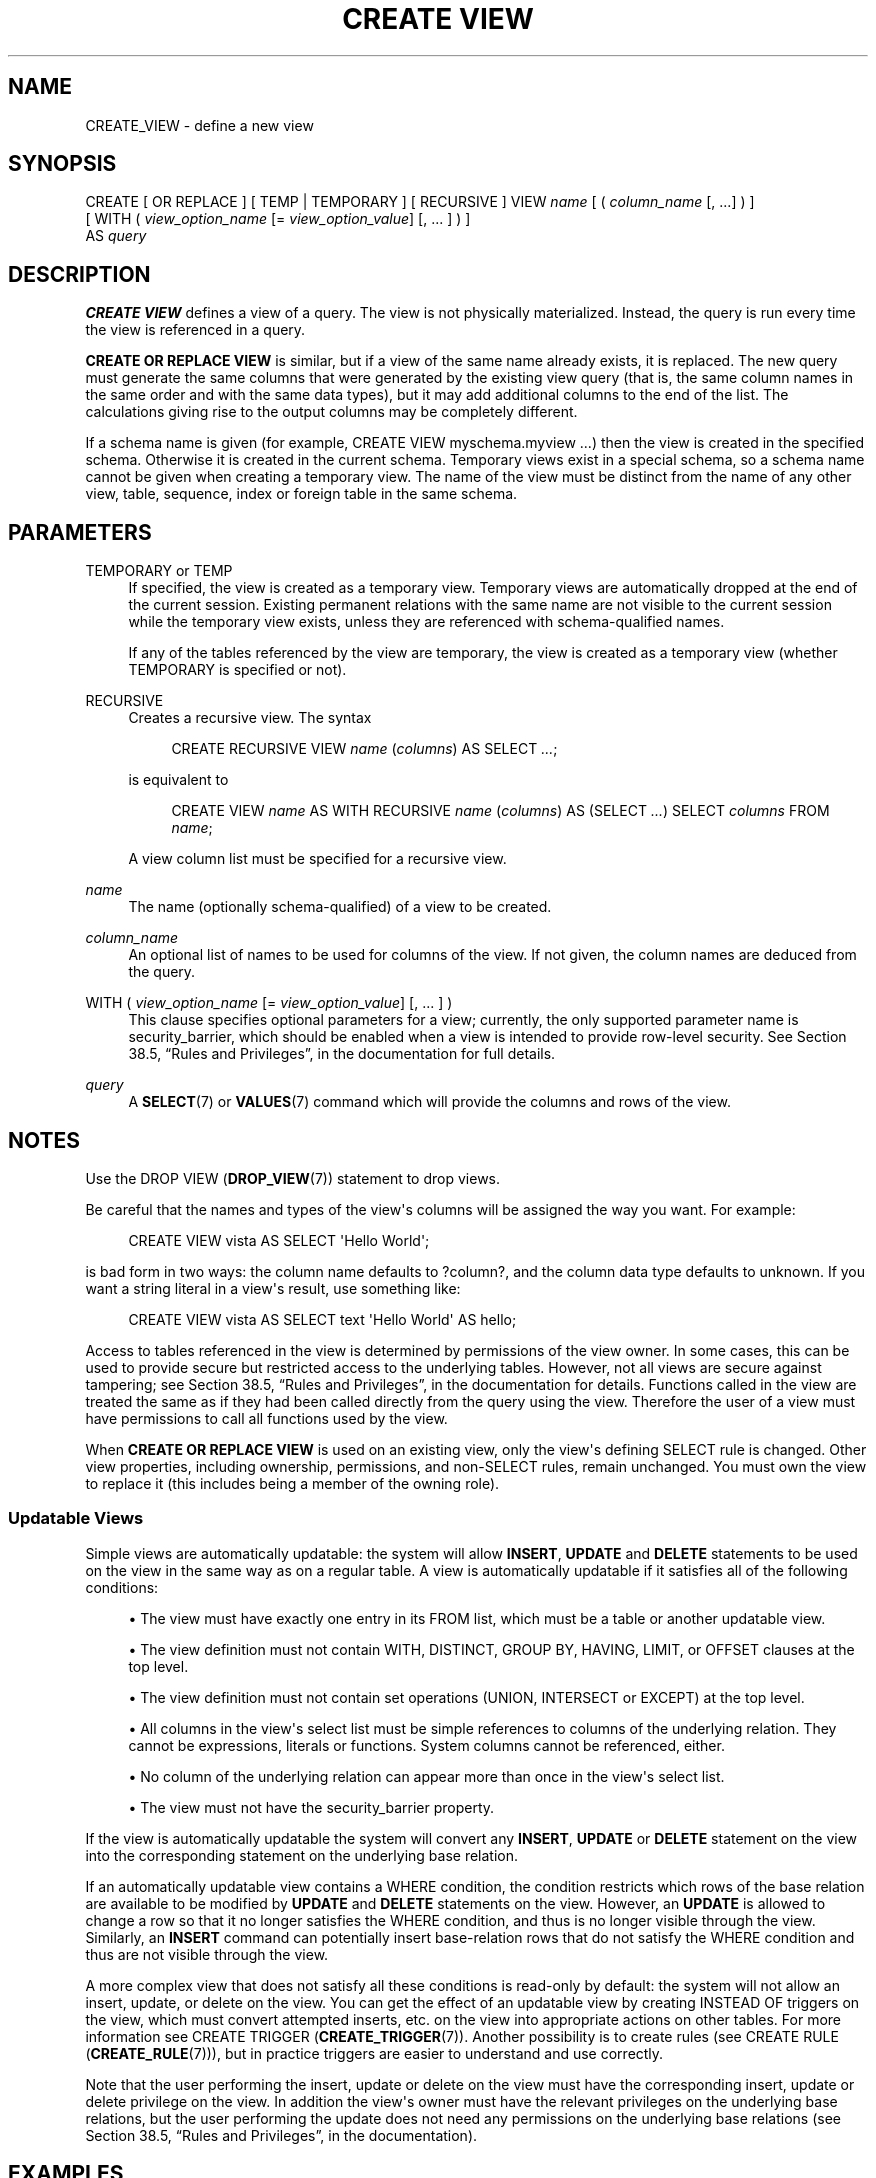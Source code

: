 '\" t
.\"     Title: CREATE VIEW
.\"    Author: The PostgreSQL Global Development Group
.\" Generator: DocBook XSL Stylesheets v1.76.1 <http://docbook.sf.net/>
.\"      Date: 2013
.\"    Manual: PostgreSQL 9.3.1 Documentation
.\"    Source: PostgreSQL 9.3.1
.\"  Language: English
.\"
.TH "CREATE VIEW" "7" "2013" "PostgreSQL 9.3.1" "PostgreSQL 9.3.1 Documentation"
.\" -----------------------------------------------------------------
.\" * Define some portability stuff
.\" -----------------------------------------------------------------
.\" ~~~~~~~~~~~~~~~~~~~~~~~~~~~~~~~~~~~~~~~~~~~~~~~~~~~~~~~~~~~~~~~~~
.\" http://bugs.debian.org/507673
.\" http://lists.gnu.org/archive/html/groff/2009-02/msg00013.html
.\" ~~~~~~~~~~~~~~~~~~~~~~~~~~~~~~~~~~~~~~~~~~~~~~~~~~~~~~~~~~~~~~~~~
.ie \n(.g .ds Aq \(aq
.el       .ds Aq '
.\" -----------------------------------------------------------------
.\" * set default formatting
.\" -----------------------------------------------------------------
.\" disable hyphenation
.nh
.\" disable justification (adjust text to left margin only)
.ad l
.\" -----------------------------------------------------------------
.\" * MAIN CONTENT STARTS HERE *
.\" -----------------------------------------------------------------
.SH "NAME"
CREATE_VIEW \- define a new view
.\" CREATE VIEW
.SH "SYNOPSIS"
.sp
.nf
CREATE [ OR REPLACE ] [ TEMP | TEMPORARY ] [ RECURSIVE ] VIEW \fIname\fR [ ( \fIcolumn_name\fR [, \&.\&.\&.] ) ]
    [ WITH ( \fIview_option_name\fR [= \fIview_option_value\fR] [, \&.\&.\&. ] ) ]
    AS \fIquery\fR
.fi
.SH "DESCRIPTION"
.PP

\fBCREATE VIEW\fR
defines a view of a query\&. The view is not physically materialized\&. Instead, the query is run every time the view is referenced in a query\&.
.PP

\fBCREATE OR REPLACE VIEW\fR
is similar, but if a view of the same name already exists, it is replaced\&. The new query must generate the same columns that were generated by the existing view query (that is, the same column names in the same order and with the same data types), but it may add additional columns to the end of the list\&. The calculations giving rise to the output columns may be completely different\&.
.PP
If a schema name is given (for example,
CREATE VIEW myschema\&.myview \&.\&.\&.) then the view is created in the specified schema\&. Otherwise it is created in the current schema\&. Temporary views exist in a special schema, so a schema name cannot be given when creating a temporary view\&. The name of the view must be distinct from the name of any other view, table, sequence, index or foreign table in the same schema\&.
.SH "PARAMETERS"
.PP
TEMPORARY or TEMP
.RS 4
If specified, the view is created as a temporary view\&. Temporary views are automatically dropped at the end of the current session\&. Existing permanent relations with the same name are not visible to the current session while the temporary view exists, unless they are referenced with schema\-qualified names\&.
.sp
If any of the tables referenced by the view are temporary, the view is created as a temporary view (whether
TEMPORARY
is specified or not)\&.
.RE
.PP
RECURSIVE
.RS 4
Creates a recursive view\&. The syntax
.sp
.if n \{\
.RS 4
.\}
.nf
CREATE RECURSIVE VIEW \fIname\fR (\fIcolumns\fR) AS SELECT \fI\&.\&.\&.\fR;
.fi
.if n \{\
.RE
.\}
.sp

is equivalent to
.sp
.if n \{\
.RS 4
.\}
.nf
CREATE VIEW \fIname\fR AS WITH RECURSIVE \fIname\fR (\fIcolumns\fR) AS (SELECT \fI\&.\&.\&.\fR) SELECT \fIcolumns\fR FROM \fIname\fR;
.fi
.if n \{\
.RE
.\}
.sp

A view column list must be specified for a recursive view\&.
.RE
.PP
\fIname\fR
.RS 4
The name (optionally schema\-qualified) of a view to be created\&.
.RE
.PP
\fIcolumn_name\fR
.RS 4
An optional list of names to be used for columns of the view\&. If not given, the column names are deduced from the query\&.
.RE
.PP
WITH ( \fIview_option_name\fR [= \fIview_option_value\fR] [, \&.\&.\&. ] )
.RS 4
This clause specifies optional parameters for a view; currently, the only supported parameter name is
security_barrier, which should be enabled when a view is intended to provide row\-level security\&. See
Section 38.5, \(lqRules and Privileges\(rq, in the documentation
for full details\&.
.RE
.PP
\fIquery\fR
.RS 4
A
\fBSELECT\fR(7)
or
\fBVALUES\fR(7)
command which will provide the columns and rows of the view\&.
.RE
.SH "NOTES"
.PP
Use the
DROP VIEW (\fBDROP_VIEW\fR(7))
statement to drop views\&.
.PP
Be careful that the names and types of the view\*(Aqs columns will be assigned the way you want\&. For example:
.sp
.if n \{\
.RS 4
.\}
.nf
CREATE VIEW vista AS SELECT \*(AqHello World\*(Aq;
.fi
.if n \{\
.RE
.\}
.sp
is bad form in two ways: the column name defaults to
?column?, and the column data type defaults to
unknown\&. If you want a string literal in a view\*(Aqs result, use something like:
.sp
.if n \{\
.RS 4
.\}
.nf
CREATE VIEW vista AS SELECT text \*(AqHello World\*(Aq AS hello;
.fi
.if n \{\
.RE
.\}
.PP
Access to tables referenced in the view is determined by permissions of the view owner\&. In some cases, this can be used to provide secure but restricted access to the underlying tables\&. However, not all views are secure against tampering; see
Section 38.5, \(lqRules and Privileges\(rq, in the documentation
for details\&. Functions called in the view are treated the same as if they had been called directly from the query using the view\&. Therefore the user of a view must have permissions to call all functions used by the view\&.
.PP
When
\fBCREATE OR REPLACE VIEW\fR
is used on an existing view, only the view\*(Aqs defining SELECT rule is changed\&. Other view properties, including ownership, permissions, and non\-SELECT rules, remain unchanged\&. You must own the view to replace it (this includes being a member of the owning role)\&.
.SS "Updatable Views"
.\" updatable views
.PP
Simple views are automatically updatable: the system will allow
\fBINSERT\fR,
\fBUPDATE\fR
and
\fBDELETE\fR
statements to be used on the view in the same way as on a regular table\&. A view is automatically updatable if it satisfies all of the following conditions:
.sp
.RS 4
.ie n \{\
\h'-04'\(bu\h'+03'\c
.\}
.el \{\
.sp -1
.IP \(bu 2.3
.\}
The view must have exactly one entry in its
FROM
list, which must be a table or another updatable view\&.
.RE
.sp
.RS 4
.ie n \{\
\h'-04'\(bu\h'+03'\c
.\}
.el \{\
.sp -1
.IP \(bu 2.3
.\}
The view definition must not contain
WITH,
DISTINCT,
GROUP BY,
HAVING,
LIMIT, or
OFFSET
clauses at the top level\&.
.RE
.sp
.RS 4
.ie n \{\
\h'-04'\(bu\h'+03'\c
.\}
.el \{\
.sp -1
.IP \(bu 2.3
.\}
The view definition must not contain set operations (UNION,
INTERSECT
or
EXCEPT) at the top level\&.
.RE
.sp
.RS 4
.ie n \{\
\h'-04'\(bu\h'+03'\c
.\}
.el \{\
.sp -1
.IP \(bu 2.3
.\}
All columns in the view\*(Aqs select list must be simple references to columns of the underlying relation\&. They cannot be expressions, literals or functions\&. System columns cannot be referenced, either\&.
.RE
.sp
.RS 4
.ie n \{\
\h'-04'\(bu\h'+03'\c
.\}
.el \{\
.sp -1
.IP \(bu 2.3
.\}
No column of the underlying relation can appear more than once in the view\*(Aqs select list\&.
.RE
.sp
.RS 4
.ie n \{\
\h'-04'\(bu\h'+03'\c
.\}
.el \{\
.sp -1
.IP \(bu 2.3
.\}
The view must not have the
security_barrier
property\&.
.RE
.PP
If the view is automatically updatable the system will convert any
\fBINSERT\fR,
\fBUPDATE\fR
or
\fBDELETE\fR
statement on the view into the corresponding statement on the underlying base relation\&.
.PP
If an automatically updatable view contains a
WHERE
condition, the condition restricts which rows of the base relation are available to be modified by
\fBUPDATE\fR
and
\fBDELETE\fR
statements on the view\&. However, an
\fBUPDATE\fR
is allowed to change a row so that it no longer satisfies the
WHERE
condition, and thus is no longer visible through the view\&. Similarly, an
\fBINSERT\fR
command can potentially insert base\-relation rows that do not satisfy the
WHERE
condition and thus are not visible through the view\&.
.PP
A more complex view that does not satisfy all these conditions is read\-only by default: the system will not allow an insert, update, or delete on the view\&. You can get the effect of an updatable view by creating
INSTEAD OF
triggers on the view, which must convert attempted inserts, etc\&. on the view into appropriate actions on other tables\&. For more information see
CREATE TRIGGER (\fBCREATE_TRIGGER\fR(7))\&. Another possibility is to create rules (see
CREATE RULE (\fBCREATE_RULE\fR(7))), but in practice triggers are easier to understand and use correctly\&.
.PP
Note that the user performing the insert, update or delete on the view must have the corresponding insert, update or delete privilege on the view\&. In addition the view\*(Aqs owner must have the relevant privileges on the underlying base relations, but the user performing the update does not need any permissions on the underlying base relations (see
Section 38.5, \(lqRules and Privileges\(rq, in the documentation)\&.
.SH "EXAMPLES"
.PP
Create a view consisting of all comedy films:
.sp
.if n \{\
.RS 4
.\}
.nf
CREATE VIEW comedies AS
    SELECT *
    FROM films
    WHERE kind = \*(AqComedy\*(Aq;
.fi
.if n \{\
.RE
.\}
.sp
This will create a view containing the columns that are in the
film
table at the time of view creation\&. Though
*
was used to create the view, columns added later to the table will not be part of the view\&.
.PP
Create a recursive view consisting of the numbers from 1 to 100:
.sp
.if n \{\
.RS 4
.\}
.nf
CREATE RECURSIVE VIEW nums_1_100 (n) AS
    VALUES (1)
UNION ALL
    SELECT n+1 FROM nums_1_100 WHERE n < 100;
.fi
.if n \{\
.RE
.\}
.SH "COMPATIBILITY"
.PP
The SQL standard specifies some additional capabilities for the
\fBCREATE VIEW\fR
statement:
.sp
.if n \{\
.RS 4
.\}
.nf
CREATE VIEW \fIname\fR [ ( \fIcolumn_name\fR [, \&.\&.\&.] ) ]
    AS \fIquery\fR
    [ WITH [ CASCADED | LOCAL ] CHECK OPTION ]
.fi
.if n \{\
.RE
.\}
.PP
The optional clauses for the full SQL command are:
.PP
CHECK OPTION
.RS 4
This option controls the behavior of automatically updatable views\&. When given,
\fBINSERT\fR
and
\fBUPDATE\fR
commands on the view will be checked to ensure new rows satisfy the view\-defining condition (that is, the new rows would be visible through the view)\&. If they do not, the update will be rejected\&. Without
CHECK OPTION,
\fBINSERT\fR
and
\fBUPDATE\fR
commands on the view are allowed to create rows that are not visible through the view\&. (The latter behavior is the only one currently provided by
PostgreSQL\&.)
.RE
.PP
LOCAL
.RS 4
Check for integrity on this view\&.
.RE
.PP
CASCADED
.RS 4
Check for integrity on this view and on any dependent view\&.
CASCADED
is assumed if neither
CASCADED
nor
LOCAL
is specified\&.
.RE
.PP

\fBCREATE OR REPLACE VIEW\fR
is a
PostgreSQL
language extension\&. So is the concept of a temporary view\&. The
WITH
clause is an extension as well\&.
.SH "SEE ALSO"
ALTER VIEW (\fBALTER_VIEW\fR(7)), DROP VIEW (\fBDROP_VIEW\fR(7)), CREATE MATERIALIZED VIEW (\fBCREATE_MATERIALIZED_VIEW\fR(7))
